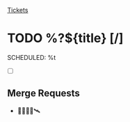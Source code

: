 [[id:55c6d16d-2daf-4e0a-a426-63c49156874b][Tickets]]

* TODO %?${title} [/]
  SCHEDULED: %t

- [ ]

** Merge Requests

-  🛑🛂✅🚀🛰️
